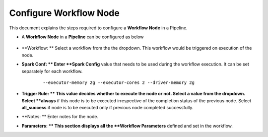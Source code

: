 Configure Workflow Node
=====================

This document explains the steps required to configure a **Workflow Node** in a Pipeline.

* A **Workflow Node** in a **Pipeline** can be configured as below 

.. figure:: ../../_assets/tutorials/pipeline/pipeline-tutorials-configwfnode.png
   :alt: Pipeline Tutorials
   :width: 60%

* **Workflow: ** Select a workflow from the the dropdown. This workflow would be triggered on execution of the node.
* **Spark Conf: ** Enter **Spark Config** value that needs to be used during the workflow execution. It can be set separately for each workflow. 

	::
	
		--executor-memory 2g --executor-cores 2 --driver-memory 2g
		
* **Trigger Rule: ** This value decides whether to execute the node or not. Select a value from the dropdown. Select **always** if this node is to be executed irrespective of the completion status of the previous node. Select **all_success** if node is to be executed only if previous node completed successfully.
* **Notes: ** Enter notes for the node.
* **Parameters: ** This section displays all the **Workflow Parameters** defined and set in the workflow.
